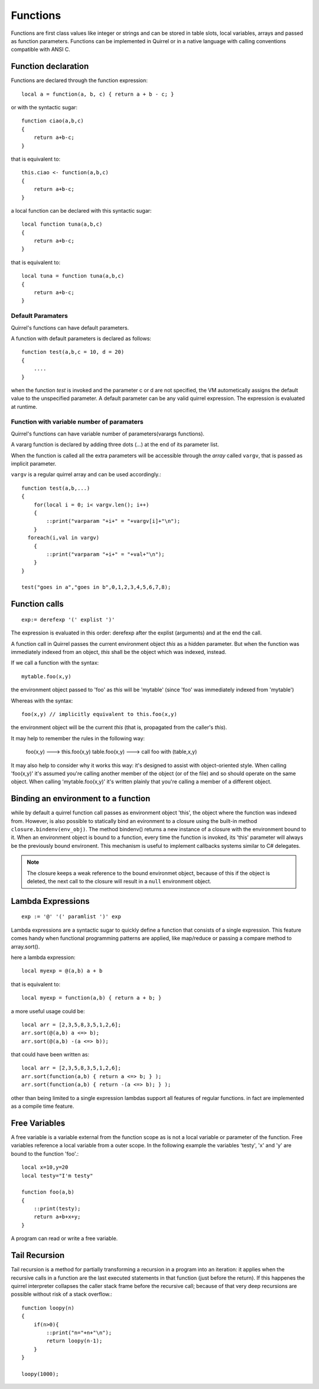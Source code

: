 .. _functions:


=================
Functions
=================

.. index::
    single: Functions

Functions are first class values like integer or strings and can be stored in table slots,
local variables, arrays and passed as function parameters.
Functions can be implemented in Quirrel or in a native language with calling conventions
compatible with ANSI C.

--------------------
Function declaration
--------------------

.. index::
    single: Function Declaration

Functions are declared through the function expression::

    local a = function(a, b, c) { return a + b - c; }

or with the syntactic sugar::

    function ciao(a,b,c)
    {
        return a+b-c;
    }

that is equivalent to::

    this.ciao <- function(a,b,c)
    {
        return a+b-c;
    }

a local function can be declared with this syntactic sugar::

    local function tuna(a,b,c)
    {
        return a+b-c;
    }

that is equivalent to::

    local tuna = function tuna(a,b,c)
    {
        return a+b-c;
    }


^^^^^^^^^^^^^^^^^^
Default Paramaters
^^^^^^^^^^^^^^^^^^

.. index::
    single: Function Default Paramaters

Quirrel's functions can have default parameters.

A function with default parameters is declared as follows: ::

    function test(a,b,c = 10, d = 20)
    {
        ....
    }

when the function *test* is invoked and the parameter c or d are not specified,
the VM autometically assigns the default value to the unspecified parameter. A default parameter can be
any valid quirrel expression. The expression is evaluated at runtime.

^^^^^^^^^^^^^^^^^^^^^^^^^^^^^^^^^^^^^^^^^^^
Function with variable number of paramaters
^^^^^^^^^^^^^^^^^^^^^^^^^^^^^^^^^^^^^^^^^^^

.. index::
    single: Function with variable number of paramaters

Quirrel's functions can have variable number of parameters(varargs functions).

A vararg function is declared by adding three dots (`...`) at the end of its parameter list.

When the function is called all the extra parameters will be accessible through the *array*
called ``vargv``, that is passed as implicit parameter.

``vargv`` is a regular quirrel array and can be used accordingly.::

    function test(a,b,...)
    {
        for(local i = 0; i< vargv.len(); i++)
        {
            ::print("varparam "+i+" = "+vargv[i]+"\n");
        }
      foreach(i,val in vargv)
        {
            ::print("varparam "+i+" = "+val+"\n");
        }
    }

    test("goes in a","goes in b",0,1,2,3,4,5,6,7,8);

---------------
Function calls
---------------

.. index::
    single: Function calls

::

    exp:= derefexp '(' explist ')'

The expression is evaluated in this order: derefexp after the explist (arguments) and at
the end the call.

A function call in Quirrel passes the current environment object *this* as a hidden parameter.
But when the function was immediately indexed from an object, *this* shall be the object
which was indexed, instead.

If we call a function with the syntax::

    mytable.foo(x,y)

the environment object passed to 'foo' as *this* will be 'mytable' (since 'foo' was immediately indexed from 'mytable')

Whereas with the syntax::

    foo(x,y) // implicitly equivalent to this.foo(x,y)

the environment object will be the current *this* (that is, propagated from the caller's *this*).

It may help to remember the rules in the following way:

    foo(x,y) ---> this.foo(x,y)
    table.foo(x,y) ---> call foo with (table,x,y)

It may also help to consider why it works this way: it's designed to assist with object-oriented style.
When calling 'foo(x,y)' it's assumed you're calling another member of the object (or of the file) and
so should operate on the same object.
When calling 'mytable.foo(x,y)' it's written plainly that you're calling a member of a different object.

---------------------------------------------
Binding an environment to a function
---------------------------------------------

.. index::
    single: Binding an environment to a function

while by default a quirrel function call passes as environment object 'this', the object
where the function was indexed from. However, is also possible to statically bind an evironment to a
closure using the built-in method ``closure.bindenv(env_obj)``.
The method bindenv() returns a new instance of a closure with the environment bound to it.
When an environment object is bound to a function, every time the function is invoked, its
'this' parameter will always be the previously bound environent.
This mechanism is useful to implement callbacks systems similar to C# delegates.

.. note:: The closure keeps a weak reference to the bound environmet object, because of this if
          the object is deleted, the next call to the closure will result in a ``null``
          environment object.

---------------------------------------------
Lambda Expressions
---------------------------------------------

.. index::
    single: Lambda Expressions

::

    exp := '@' '(' paramlist ')' exp

Lambda expressions are a syntactic sugar to quickly define a function that consists of a single expression.
This feature comes handy when functional programming patterns are applied, like map/reduce or passing a compare method to
array.sort().

here a lambda expression::

    local myexp = @(a,b) a + b

that is equivalent to::

    local myexp = function(a,b) { return a + b; }

a more useful usage could be::

    local arr = [2,3,5,8,3,5,1,2,6];
    arr.sort(@(a,b) a <=> b);
    arr.sort(@(a,b) -(a <=> b));

that could have been written as::

    local arr = [2,3,5,8,3,5,1,2,6];
    arr.sort(function(a,b) { return a <=> b; } );
    arr.sort(function(a,b) { return -(a <=> b); } );

other than being limited to a single expression lambdas support all features of regular functions.
in fact are implemented as a compile time feature.

---------------------------------------------
Free Variables
---------------------------------------------

.. index::
    single: Free Variables

A free variable is a variable external from the function scope as is not a local variable
or parameter of the function.
Free variables reference a local variable from a outer scope.
In the following example the variables 'testy', 'x' and 'y' are bound to the function 'foo'.::

    local x=10,y=20
    local testy="I'm testy"

    function foo(a,b)
    {
        ::print(testy);
        return a+b+x+y;
    }

A program can read or write a free variable.

---------------------------------------------
Tail Recursion
---------------------------------------------

.. index::
    single: Tail Recursion

Tail recursion is a method for partially transforming a recursion in a program into an
iteration: it applies when the recursive calls in a function are the last executed
statements in that function (just before the return).
If this happenes the quirrel interpreter collapses the caller stack frame before the
recursive call; because of that very deep recursions are possible without risk of a stack
overflow.::

    function loopy(n)
    {
        if(n>0){
            ::print("n="+n+"\n");
            return loopy(n-1);
        }
    }

    loopy(1000);

